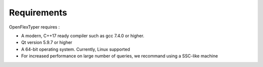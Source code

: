 *********************
Requirements
*********************

OpenFlexTyper requires :

-  A modern, C++17 ready compiler such as gcc 7.4.0 or higher.
-  Qt version 5.9.7 or higher
-  A 64-bit operating system. Currently, Linux supported
-  For increased performance on large number of queries, we recommand
   using a SSC-like machine

